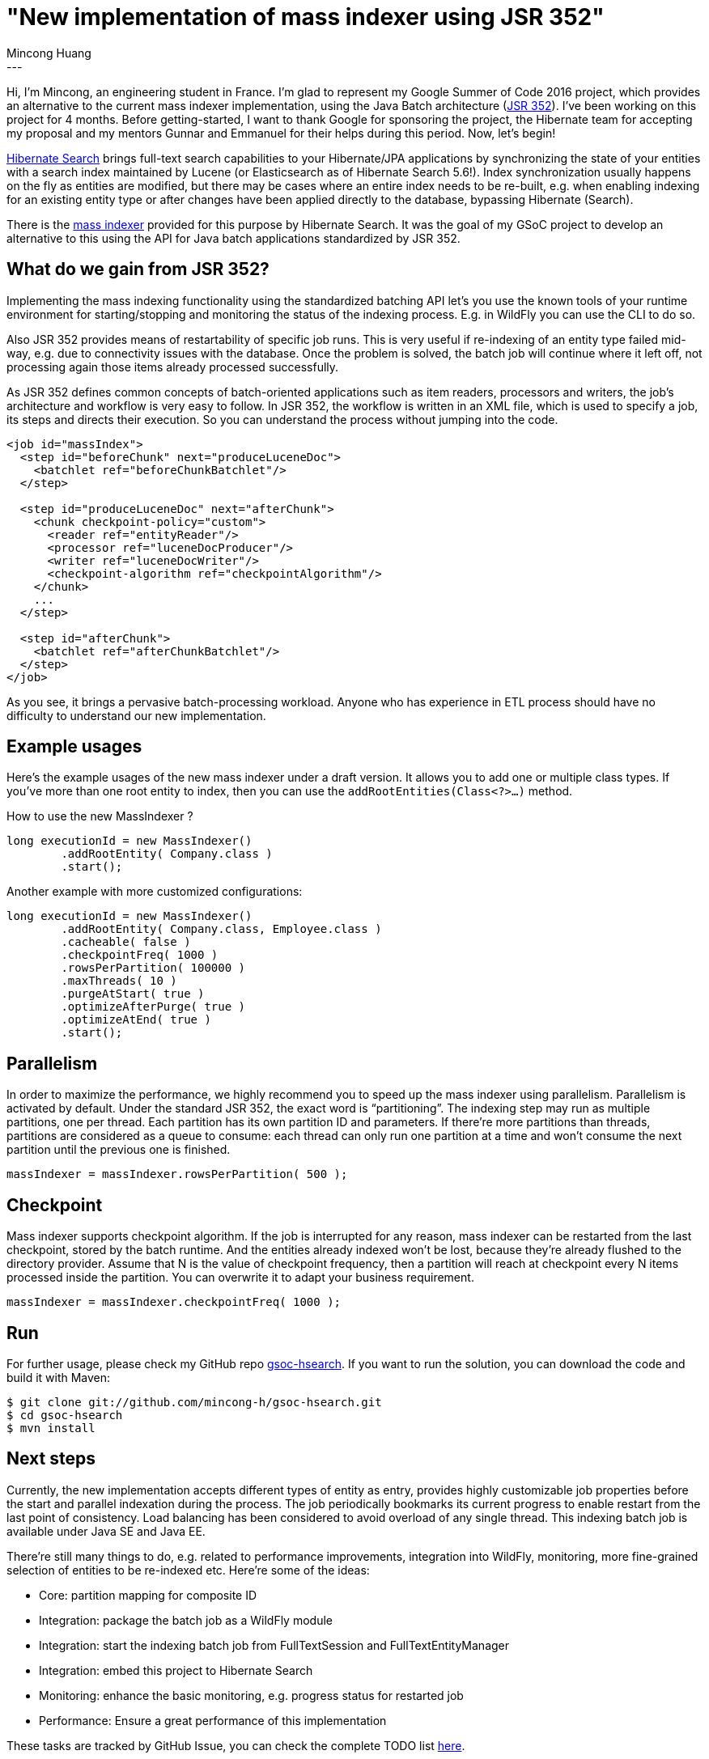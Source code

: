 = "New implementation of mass indexer using JSR 352"
Mincong Huang
:icons: font
:awestruct-tags: [ "Hibernate Search", "GSoC" ]
:awestruct-layout: blog-post
---

Hi, I’m Mincong, an engineering student in France. I’m glad to represent my
Google Summer of Code 2016 project, which provides an alternative to the
current mass indexer implementation, using the Java Batch architecture
(https://jcp.org/en/jsr/detail?id=352[JSR 352]). I’ve been working on this 
project for 4 months. Before getting-started, I want to thank Google for 
sponsoring the project, the Hibernate team for accepting my proposal and my
mentors Gunnar and Emmanuel for their helps during this period. Now, let’s
begin!

http://hibernate.org/search/[Hibernate Search] brings full-text search
capabilities to your Hibernate/JPA applications by synchronizing the state of 
your entities with a search index maintained by Lucene (or Elasticsearch as of
Hibernate Search 5.6!). Index synchronization usually happens on the fly as
entities are modified, but there may be cases where an entire index needs to be
re-built, e.g. when enabling indexing for an existing entity type or after
changes have been applied directly to the database, bypassing Hibernate
(Search).

There is the https://docs.jboss.org/hibernate/stable/search/reference/en-US/html_single/#search-batchindex[mass indexer]
provided for this purpose by Hibernate Search. It was the goal of my GSoC
project to develop an alternative to this using the API for Java batch
applications standardized by JSR 352.


== What do we gain from JSR 352?

Implementing the mass indexing functionality using the standardized batching
API let’s you use the known tools of your runtime environment for
starting/stopping and monitoring the status of the indexing process. E.g. in
WildFly you can use the CLI to do so.

Also JSR 352 provides means of restartability of specific job runs. This is
very useful if re-indexing of an entity type failed mid-way, e.g. due to
connectivity issues with the database. Once the problem is solved, the batch
job will continue where it left off, not processing again those items already
processed successfully.

As JSR 352 defines common concepts of batch-oriented applications such as item
readers, processors and writers, the job’s architecture and workflow is very
easy to follow. In JSR 352, the workflow is written in an XML file, which is
used to specify a job, its steps and directs their execution. So you can
understand the process without jumping into the code.

[source, xml]
----
<job id="massIndex">
  <step id="beforeChunk" next="produceLuceneDoc">
    <batchlet ref="beforeChunkBatchlet"/>
  </step>

  <step id="produceLuceneDoc" next="afterChunk">
    <chunk checkpoint-policy="custom">
      <reader ref="entityReader"/>
      <processor ref="luceneDocProducer"/>
      <writer ref="luceneDocWriter"/>
      <checkpoint-algorithm ref="checkpointAlgorithm"/>
    </chunk>
    ...
  </step>

  <step id="afterChunk">
    <batchlet ref="afterChunkBatchlet"/>
  </step>
</job>
----

As you see, it brings a pervasive batch-processing workload. Anyone who has
experience in ETL process should have no difficulty to understand our new
implementation.


== Example usages

Here’s the example usages of the new mass indexer under a draft version. It
allows you to add one or multiple class types. If you’ve more than one root
entity to index, then you can use the `addRootEntities(Class<?>…)` method. 

[source, java]
.How to use the new MassIndexer ?
----
long executionId = new MassIndexer()
        .addRootEntity( Company.class )
        .start();
----

[source, java]
.Another example with more customized configurations:
----
long executionId = new MassIndexer()
        .addRootEntity( Company.class, Employee.class )
        .cacheable( false )
        .checkpointFreq( 1000 )
        .rowsPerPartition( 100000 )
        .maxThreads( 10 )
        .purgeAtStart( true )
        .optimizeAfterPurge( true )
        .optimizeAtEnd( true )
        .start();
----


== Parallelism

In order to maximize the performance, we highly recommend you to speed up the
mass indexer using parallelism. Parallelism is activated by default. Under the
standard JSR 352, the exact word is “partitioning”. The indexing step may run
as multiple partitions, one per thread. Each partition has its own partition ID
and parameters. If there’re more partitions than threads, partitions are
considered as a queue to consume: each thread can only run one partition at a
time and won’t consume the next partition until the previous one is finished.

[source, java]
----
massIndexer = massIndexer.rowsPerPartition( 500 );
----


== Checkpoint

Mass indexer supports checkpoint algorithm. If the job is interrupted for any
reason, mass indexer can be restarted from the last checkpoint, stored by the
batch runtime. And the entities already indexed won’t be lost, because they’re
already flushed to the directory provider. Assume that N is the value of
checkpoint frequency, then a partition will reach at checkpoint every N items
processed inside the partition. You can overwrite it to adapt your business
requirement.

[source, java]
----
massIndexer = massIndexer.checkpointFreq( 1000 );
----


== Run

For further usage, please check my GitHub repo
https://github.com/mincong-h/gsoc-hsearch[gsoc-hsearch]. If you want to run the
solution, you can download the code and build it with Maven: 

[source]
----
$ git clone git://github.com/mincong-h/gsoc-hsearch.git
$ cd gsoc-hsearch
$ mvn install
----


== Next steps

Currently, the new implementation accepts different types of entity as entry,
provides highly customizable job properties before the start and parallel
indexation during the process. The job periodically bookmarks its current
progress to enable restart from the last point of consistency. Load balancing
has been considered to avoid overload of any single thread. This indexing batch
job is available under Java SE and Java EE.

There’re still many things to do, e.g. related to  performance improvements,
integration into WildFly, monitoring, more fine-grained selection of entities
to be re-indexed etc. Here’re some of the ideas:

- Core: partition mapping for composite ID
- Integration: package the batch job as a WildFly module
- Integration: start the indexing batch job from FullTextSession and FullTextEntityManager
- Integration: embed this project to Hibernate Search
- Monitoring: enhance the basic monitoring, e.g. progress status for restarted job
- Performance: Ensure a great performance of this implementation

These tasks are tracked by GitHub Issue, you can check the complete TODO list
https://github.com/mincong-h/gsoc-hsearch/issues?q=is%3Aissue+is%3Aopen+label%3ATODO[here]. 


== Feedback

If you are using Hibernate Search and ever wished for a more standardized
approach for mass indexing, this project clearly is for you.

We still need to apply some improvements and polishing before integrating it as
a module into the Hibernate Search core code base, but any bug reports or
comments on the project will be very helpful. So please give it a try and let
us know about your feedback. Just drop a comment below or raise an issue on
https://github.com/mincong-h/gsoc-hsearch/issues[GitHub].

Looking forward to hearing from you!

